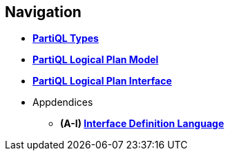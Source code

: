 // [.hidden]
== Navigation

* *xref:types.adoc[PartiQL Types]*
* *xref:model.adoc[PartiQL Logical Plan Model]*
* *xref:interface.adoc[PartiQL Logical Plan Interface]*
* Appdendices
** **(A-I) xref:IDL.adoc[Interface Definition Language]**
